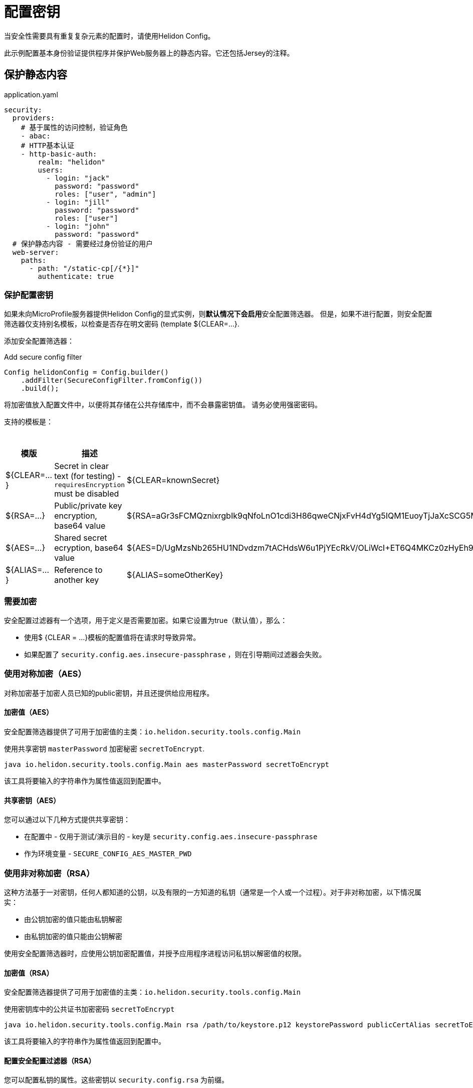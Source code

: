 ///////////////////////////////////////////////////////////////////////////////

    Copyright (c) 2018 Oracle and/or its affiliates. All rights reserved.

    Licensed under the Apache License, Version 2.0 (the "License");
    you may not use this file except in compliance with the License.
    You may obtain a copy of the License at

        http://www.apache.org/licenses/LICENSE-2.0

    Unless required by applicable law or agreed to in writing, software
    distributed under the License is distributed on an "AS IS" BASIS,
    WITHOUT WARRANTIES OR CONDITIONS OF ANY KIND, either express or implied.
    See the License for the specific language governing permissions and
    limitations under the License.

///////////////////////////////////////////////////////////////////////////////

= 配置密钥
:description: Helidon MicroProfile configuration secrets
:keywords: helidon, microprofile, micro-profile

当安全性需要具有重复复杂元素的配置时，请使用Helidon Config。

此示例配置基本身份验证提供程序并保护Web服务器上的静态内容。它还包括Jersey的注释。

== 保护静态内容

[source,yaml]
.application.yaml
----
security:
  providers:
    # 基于属性的访问控制，验证角色
    - abac:
    # HTTP基本认证
    - http-basic-auth:
        realm: "helidon"
        users:
          - login: "jack"
            password: "password"
            roles: ["user", "admin"]
          - login: "jill"
            password: "password"
            roles: ["user"]
          - login: "john"
            password: "password"
  # 保护静态内容 - 需要经过身份验证的用户
  web-server:
    paths:
      - path: "/static-cp[/{*}]"
        authenticate: true
----

=== 保护配置密钥

如果未向MicroProfile服务器提供Helidon Config的显式实例，则**默认情况下会启用**安全配置筛选器。
但是，如果不进行配置，则安全配置筛选器仅支持别名模板，以检查是否存在明文密码 (template ${CLEAR=...}.

添加安全配置筛选器：

[source,java]
.Add secure config filter
----
Config helidonConfig = Config.builder()
    .addFilter(SecureConfigFilter.fromConfig())
    .build();
----

将加密值放入配置文件中，以便将其存储在公共存储库中，而不会暴露密钥值。
请务必使用强密密码。

支持的模板是：

.模版
[cols="1,3,5"]
|===
|模版 |描述 |举例

|${CLEAR=...}
|Secret in clear text (for testing) - `requiresEncryption` must be disabled
|${CLEAR=knownSecret}

|${RSA=...}
|Public/private key encryption, base64 value
|${RSA=aGr3sFCMQznixrgbIk9qNfoLnO1cdi3H86qweCNjxFvH4dYg5IQM1EuoyTjJaXcSCG5MBskpeA3bjnWYrzeAFFlZHuYSPsb+wJVzGLrfUColTn+BPJjpJ3rmEd3AVkJl1ASfBBMh3q3deC+rvUdhfoTGBO8sC0teUATklCQSxfHOnIxswxqrplnoGXToGiTIfehiN2IZNulRKeoDQ0AeoKREmq5au4L8OOmS+D9BqnlKMc0F1tULZ7+h3Cxla4lXC5WRPoPfHBU4vzRZOGzeDvLkRgrD60caw/wKn5M0Wy1A1cKR8E46ceBXCjJ2eWIcLyhZSAZWDe3ceNrawHZtCg==}

|${AES=...}
|Shared secret ecryption, base64 value
|${AES=D/UgMzsNb265HU1NDvdzm7tACHdsW6u1PjYEcRkV/OLiWcI+ET6Q4MKCz0zHyEh9}

|${ALIAS=...}
|Reference to another key
|${ALIAS=someOtherKey}
|===

=== 需要加密

安全配置过滤器有一个选项，用于定义是否需要加密。如果它设置为true（默认值），那么：

* 使用$ {CLEAR = ...}模板的配置值将在请求时导致异常。
* 如果配置了 `security.config.aes.insecure-passphrase` ，则在引导期间过滤器会失败。

=== 使用对称加密（AES）
对称加密基于加密人员已知的public密钥，并且还提供给应用程序。

==== 加密值（AES）

安全配置筛选器提供了可用于加密值的主类：`io.helidon.security.tools.config.Main`

[source,bash]
.使用共享密钥  `masterPassword` 加密秘密 `secretToEncrypt`.
----
java io.helidon.security.tools.config.Main aes masterPassword secretToEncrypt
----

该工具将要输入的字符串作为属性值返回到配置中。

==== 共享密钥（AES）

您可以通过以下几种方式提供共享密钥：

- 在配置中 - 仅用于测试/演示目的 - key是  `security.config.aes.insecure-passphrase`
- 作为环境变量 - `SECURE_CONFIG_AES_MASTER_PWD`

=== 使用非对称加密（RSA）
这种方法基于一对密钥，任何人都知道的公钥，以及有限的一方知道的私钥（通常是一个人或一个过程）。对于非对称加密，以下情况属实：

- 由公钥加密的值只能由私钥解密
- 由私钥加密的值只能由公钥解密

使用安全配置筛选器时，应使用公钥加密配置值，并授予应用程序进程访问私钥以解密值的权限。

==== 加密值（RSA）
安全配置筛选器提供了可用于加密值的主类：`io.helidon.security.tools.config.Main`

[source,bash]
.使用密钥库中的公共证书加密密码 `secretToEncrypt`
----
java io.helidon.security.tools.config.Main rsa /path/to/keystore.p12 keystorePassword publicCertAlias secretToEncrypt
----

该工具将要输入的字符串作为属性值返回到配置中。

==== 配置安全配置过滤器（RSA）

您可以配置私钥的属性。这些密钥以 `security.config.rsa` 为前缀。


.RSA配置选项：密钥库
[cols="2,2,3,5"]
|===
|What |配置 Key |环境变量|

|Keystore path
|`keystore-path`
|`SECURE_CONFIG_RSA_PRIVATE_KEY`
|Keystore is located in file system

|Keystore
|`keystore-resource-path`
|N/A
|Keystore is located on classpath

|Private key alias
|`key-alias`
|`SECURE_CONFIG_PRIVATE_KEY_ALIAS`
|Alias of the private key (such as "1", which is usually the default)

|Keystore passphrase
|`keystore-passphrase`
|`SECURE_CONFIG_PRIVATE_KEYSTORE_PASSPHRASE`
|Password for the keystore (and private key).
|===

.RSA配置选项：PEM（PKCS＃8）私钥
[cols="2,2,3,5"]
|===
|What |配置 Key |环境变量|描述

|Path
|`pem-key-path`
|`SECURE_CONFIG_RSA_PEM_KEY`
|Key is located on file system

|Resource path
|`pem-key-resource-path`
|N/A
|Key is located on classpath

|Passphrase
|`pem-key-passphrase`
|`SECURE_CONFIG_PRIVATE_KEY_PASSPHRASE`
|Password protecting the private key
|===

[source,yaml]
.yaml 配置举例
----
security.config:
  # Set to true for production - if set to true, clear text passwords will cause failure
  require-encryption: false
  # The "master" password for AES decryption. For production, set this via system property or environment variable.
  aes.insecure-passphrase: "myMasterPasswordForEncryption"
  # See documentation of pki-util
  rsa:
    # load from classpath
    keystore-resource-path: ".ssh/keystore.p12"
    # If keystore is used, alias to use from the keystore (in this example, it is "1")
    key-alias: "1"
    # Password of keystore
    keystore-passphrase: "helidon"
----
